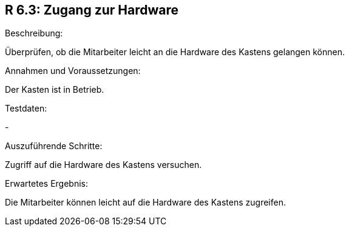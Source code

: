 == R 6.3: Zugang zur Hardware
.Beschreibung:
Überprüfen, ob die Mitarbeiter leicht an die Hardware des Kastens gelangen können.

.Annahmen und Voraussetzungen:
Der Kasten ist in Betrieb.

.Testdaten:
-

.Auszuführende Schritte:
Zugriff auf die Hardware des Kastens versuchen.

.Erwartetes Ergebnis:
Die Mitarbeiter können leicht auf die Hardware des Kastens zugreifen.